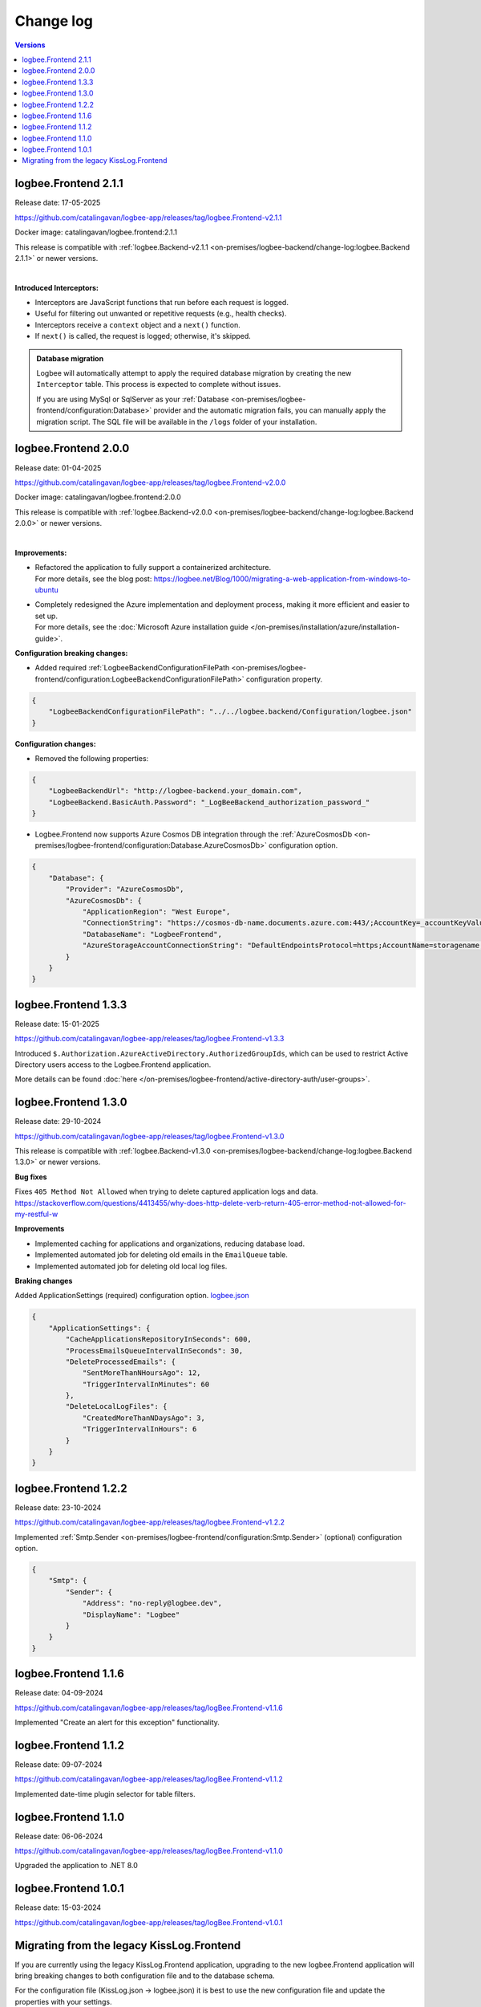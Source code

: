 Change log
===============

.. contents:: Versions
   :local:
   :depth: 1

logbee.Frontend 2.1.1
--------------------------

Release date: 17-05-2025

https://github.com/catalingavan/logbee-app/releases/tag/logbee.Frontend-v2.1.1

Docker image: catalingavan/logbee.frontend:2.1.1

This release is compatible with :ref:`logbee.Backend-v2.1.1 <on-premises/logbee-backend/change-log:logbee.Backend 2.1.1>` or newer versions.

|

**Introduced Interceptors:**

- Interceptors are JavaScript functions that run before each request is logged.
- Useful for filtering out unwanted or repetitive requests (e.g., health checks).
- Interceptors receive a ``context`` object and a ``next()`` function.
- If ``next()`` is called, the request is logged; otherwise, it's skipped.

.. figure:: images/change-log/create-interceptor.png
    :alt: Creating a new interceptor

.. admonition:: Database migration
    :class: note

    Logbee will automatically attempt to apply the required database migration by creating the new ``Interceptor`` table. This process is expected to complete without issues.

    If you are using MySql or SqlServer as your :ref:`Database <on-premises/logbee-frontend/configuration:Database>` provider and the automatic migration fails, you can manually apply the migration script. The SQL file will be available in the ``/logs`` folder of your installation.

logbee.Frontend 2.0.0
--------------------------

Release date: 01-04-2025

https://github.com/catalingavan/logbee-app/releases/tag/logbee.Frontend-v2.0.0

Docker image: catalingavan/logbee.frontend:2.0.0

This release is compatible with :ref:`logbee.Backend-v2.0.0 <on-premises/logbee-backend/change-log:logbee.Backend 2.0.0>` or newer versions.

|

**Improvements:**

- | Refactored the application to fully support a containerized architecture.
  | For more details, see the blog post: https://logbee.net/Blog/1000/migrating-a-web-application-from-windows-to-ubuntu

- | Completely redesigned the Azure implementation and deployment process, making it more efficient and easier to set up.
  | For more details, see the :doc:`Microsoft Azure installation guide </on-premises/installation/azure/installation-guide>`.

**Configuration breaking changes:**

- Added required :ref:`LogbeeBackendConfigurationFilePath <on-premises/logbee-frontend/configuration:LogbeeBackendConfigurationFilePath>` configuration property.

.. code-block:: json
    
    {
        "LogbeeBackendConfigurationFilePath": "../../logbee.backend/Configuration/logbee.json"
    }

**Configuration changes:**

- Removed the following properties:

.. code-block:: json
    
    {
        "LogbeeBackendUrl": "http://logbee-backend.your_domain.com",
        "LogbeeBackend.BasicAuth.Password": "_LogBeeBackend_authorization_password_"
    }

- Logbee.Frontend now supports Azure Cosmos DB integration through the :ref:`AzureCosmosDb <on-premises/logbee-frontend/configuration:Database.AzureCosmosDb>` configuration option.

.. code-block:: json
    
    {
        "Database": {
            "Provider": "AzureCosmosDb",
            "AzureCosmosDb": {
                "ApplicationRegion": "West Europe",
                "ConnectionString": "https://cosmos-db-name.documents.azure.com:443/;AccountKey=_accountKeyValue_;",
                "DatabaseName": "LogbeeFrontend",
                "AzureStorageAccountConnectionString": "DefaultEndpointsProtocol=https;AccountName=storagename;AccountKey=_accountKeyValue_;EndpointSuffix=core.windows.net"
            }
        }
    }

logbee.Frontend 1.3.3
--------------------------

Release date: 15-01-2025

https://github.com/catalingavan/logbee-app/releases/tag/logbee.Frontend-v1.3.3

Introduced ``$.Authorization.AzureActiveDirectory.AuthorizedGroupIds``, which can be used to restrict Active Directory users access to the Logbee.Frontend application. 

More details can be found :doc:`here </on-premises/logbee-frontend/active-directory-auth/user-groups>`.

logbee.Frontend 1.3.0
--------------------------

Release date: 29-10-2024

https://github.com/catalingavan/logbee-app/releases/tag/logbee.Frontend-v1.3.0

This release is compatible with :ref:`logbee.Backend-v1.3.0 <on-premises/logbee-backend/change-log:logbee.Backend 1.3.0>` or newer versions.

**Bug fixes**

Fixes ``405 Method Not Allowed`` when trying to delete captured application logs and data. https://stackoverflow.com/questions/4413455/why-does-http-delete-verb-return-405-error-method-not-allowed-for-my-restful-w

**Improvements**

- Implemented caching for applications and organizations, reducing database load.

- Implemented automated job for deleting old emails in the ``EmailQueue`` table.

- Implemented automated job for deleting old local log files.

**Braking changes**

Added ApplicationSettings (required) configuration option. `logbee.json <https://github.com/catalingavan/logbee-app/blob/c370ce6c529302bb9121e0fea37c650803e4a850/logbee.Frontend/logbee.json#L44>`_

.. code-block:: json
    
    {
        "ApplicationSettings": {
            "CacheApplicationsRepositoryInSeconds": 600,
            "ProcessEmailsQueueIntervalInSeconds": 30,
            "DeleteProcessedEmails": {
                "SentMoreThanNHoursAgo": 12,
                "TriggerIntervalInMinutes": 60
            },
            "DeleteLocalLogFiles": {
                "CreatedMoreThanNDaysAgo": 3,
                "TriggerIntervalInHours": 6
            }
        }
    }

logbee.Frontend 1.2.2
--------------------------

Release date: 23-10-2024

https://github.com/catalingavan/logbee-app/releases/tag/logbee.Frontend-v1.2.2

Implemented :ref:`Smtp.Sender <on-premises/logbee-frontend/configuration:Smtp.Sender>` (optional) configuration option.

.. code-block:: json
    
    {
        "Smtp": {
            "Sender": {
                "Address": "no-reply@logbee.dev",
                "DisplayName": "Logbee"
            }
        }
    }

logbee.Frontend 1.1.6
--------------------------

Release date: 04-09-2024

https://github.com/catalingavan/logbee-app/releases/tag/logBee.Frontend-v1.1.6

Implemented "Create an alert for this exception" functionality.

.. figure:: images/change-log/create-alert-for-exception-button.png
    :alt: "Create an alert for this exception" button

logbee.Frontend 1.1.2
--------------------------

Release date: 09-07-2024

https://github.com/catalingavan/logbee-app/releases/tag/logBee.Frontend-v1.1.2

Implemented date-time plugin selector for table filters.

.. figure:: images/change-log/table-date-time-picker.png
    :alt: date-time plugin selector

logbee.Frontend 1.1.0
--------------------------

Release date: 06-06-2024

https://github.com/catalingavan/logbee-app/releases/tag/logBee.Frontend-v1.1.0

Upgraded the application to .NET 8.0

logbee.Frontend 1.0.1
--------------------------

Release date: 15-03-2024

https://github.com/catalingavan/logbee-app/releases/tag/logBee.Frontend-v1.0.1


Migrating from the legacy KissLog.Frontend
---------------------------------------------

If you are currently using the legacy KissLog.Frontend application, upgrading to the new logbee.Frontend application will bring breaking changes to both configuration file and to the database schema.

For the configuration file (KissLog.json -> logbee.json) it is best to use the new configuration file and update the properties with your settings.

logbee.Frontend is now using a new database schema incompatible with the previous KissLog.Frontend application.

To migrate the existing data, please follow these steps:

1. In the logbee.Frontend application, update your database connection string to a new database name, different than the database name used in KissLog.Frontend.

2. Run the logbee.Frontend application for the first time, which will create the empty database (with the new schema).

3. Copy the existing data from the old database to the new database, using the following script (MySql language):

.. code-block:: sql

    INSERT INTO `<NEW_DATABASE>`.`application`
    (`Id`,`Organization_Id`,`Name`,`CreatedAt`)
    SELECT `Id`, `Organization_Id`, `Name`, `DateTimeCreated`
    FROM `<OLD_DATABASE>`.`application`
    WHERE `Id` NOT IN (SELECT `Id` from `NEW_DATABASE`.`application`)


    INSERT INTO `<NEW_DATABASE>`.`organization`
    (`Id`,`Name`,`CreatedAt`)
    SELECT `Id`, `Name`, `DateTimeCreated`
    FROM `<OLD_DATABASE>`.`organization`
    WHERE `Id` NOT IN (SELECT `Id` from `<NEW_DATABASE>`.`organization`)


    INSERT INTO `<NEW_DATABASE>`.`organizationalert`
    (`Id`,
    `Organization_Id`,
    `Name`,
    `Description`,
    `JavascriptCode`,
    `ThrottleInSeconds`,
    `CreatedAt`,
    `IsEnabled`,
    `AppliesToAllApplications`,
    `EmailNotificationJson`,
    `SlackNotificationJson`,
    `MicrosoftTeamsNotificationJson`)
    SELECT
    `Id`,
    `Organization_Id`,
    `Name`,
    `Description`,
    `JavascriptCode`,
    `ThrottleInSeconds`,
    `DateTimeCreated`,
    `IsActive`,
    1,
    REPLACE(REPLACE(`EmailNotification`, '"IsActive"', '"IsEnabled"'), '"Emails"', '"SendTo"'),
    REPLACE(`SlackNotification`, '"IsActive"', '"IsEnabled"'),
    REPLACE(`MicrosoftTeamsNotification`, '"IsActive"', '"IsEnabled"')
    FROM `<OLD_DATABASE>`.`alert`
    WHERE `Id` NOT IN (SELECT `Id` from `<NEW_DATABASE>`.`organizationalert`)


If you need assistance, please feel free to reach out and I will happily help with the migration.
